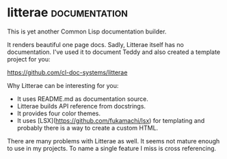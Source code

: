 * litterae                                                    :documentation:
:PROPERTIES:
:Documentation: :(
:Docstrings: :)
:Tests:    :(
:Examples: :(
:RepositoryActivity: :|
:CI:       :(
:License:  MIT
:HomePage: https://github.com/stefandevai/litterae
:END:

This is yet another Common Lisp documentation builder.

It renders beautiful one page docs. Sadly, Litterae
itself has no documentation. I've used it to document Teddy
and also created a template project for you:

https://github.com/cl-doc-systems/litterae

Why Litterae can be interesting for you:

- It uses README.md as documentation source.
- Litterae builds API reference from docstrings.
- It provides four color themes.
- It uses [LSX](https://github.com/fukamachi/lsx)
  for templating and probably there is a way
  to create a custom HTML.

There are many problems with Litterae as well. It seems
not mature enough to use in my projects. To name a single
feature I miss is cross referencing.
